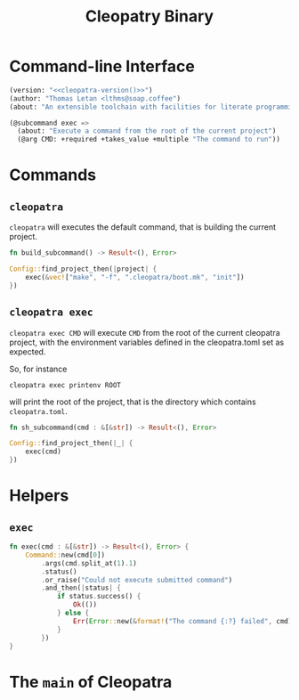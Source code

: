 #+TITLE: Cleopatry Binary

* Command-line Interface

#+BEGIN_SRC emacs-lisp :noweb-ref cli-specs :noweb yes
(version: "<<cleopatra-version()>>")
(author: "Thomas Letan <lthms@soap.coffee")
(about: "An extensible toolchain with facilities for literate programming")

(@subcommand exec =>
  (about: "Execute a command from the root of the current project")
  (@arg CMD: +required +takes_value +multiple "The command to run"))
#+END_SRC

* Commands

** ~cleopatra~

~cleopatra~ will executes the default command, that is building the current
project.

#+BEGIN_SRC rust :noweb-ref subcommands-func :exports none :noweb yes
<<build-proto>> {
    <<build-body>>
}
#+END_SRC

#+BEGIN_SRC rust :noweb-ref build-proto
fn build_subcommand() -> Result<(), Error>
#+END_SRC

#+BEGIN_SRC rust :noweb-ref build-body
Config::find_project_then(|project| {
    exec(&vec!["make", "-f", ".cleopatra/boot.mk", "init"])
})
#+END_SRC

** ~cleopatra exec~

~cleopatra exec CMD~ will execute ~CMD~ from the root of the current cleopatra
project, with the environment variables defined in the cleopatra.toml set as
expected.

So, for instance

#+BEGIN_SRC shell
cleopatra exec printenv ROOT
#+END_SRC

will print the root of the project, that is the directory which contains
~cleopatra.toml~.

#+BEGIN_SRC rust :noweb-ref subcommands-func :exports none :noweb yes
<<exec-proto>> {
    <<exec-body>>
}
#+END_SRC

#+BEGIN_SRC rust :noweb-ref exec-proto
fn sh_subcommand(cmd : &[&str]) -> Result<(), Error>
#+END_SRC

#+BEGIN_SRC rust :noweb-ref exec-body
Config::find_project_then(|_| {
    exec(cmd)
})
#+END_SRC

* Helpers
** =exec=

#+BEGIN_SRC rust :noweb-ref helpers
fn exec(cmd : &[&str]) -> Result<(), Error> {
    Command::new(cmd[0])
        .args(cmd.split_at(1).1)
        .status()
        .or_raise("Could not execute submitted command")
        .and_then(|status| {
            if status.success() {
                Ok(())
            } else {
                Err(Error::new(&format!("The command {:?} failed", cmd)))
            }
        })
}
#+END_SRC

* The =main= of Cleopatra

#+BEGIN_SRC rust :tangle app/main.rs :noweb yes :exports none
#[macro_use] extern crate clap;

use cleopatra::configuration::Config;
use cleopatra::error::{Error, Raise};
use std::process::Command;

fn main() -> Result<(), Error> {
    let matches = clap_app!(myapp =>
        <<cli-specs>>
    ).get_matches();

    match matches.subcommand() {
        ("", _) => build_subcommand(),
        ("exec", Some(args)) =>
            sh_subcommand(
                &args.values_of("CMD")
                    .unwrap()
                    .collect::<Vec<&str>>()
            ),
        _ => unimplemented!(),
    }?;

    Ok(())
}

<<subcommands-func>>

<<helpers>>
#+END_SRC
